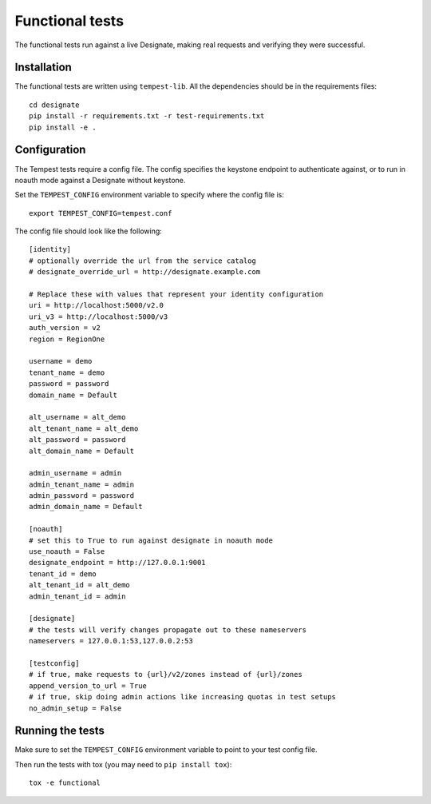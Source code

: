 .. _functional-tests:

===================
 Functional tests
===================

The functional tests run against a live Designate, making real requests and
verifying they were successful.

Installation
============

The functional tests are written using ``tempest-lib``. All the dependencies
should be in the requirements files:

::

    cd designate
    pip install -r requirements.txt -r test-requirements.txt
    pip install -e .

Configuration
=============

The Tempest tests require a config file. The config specifies the keystone
endpoint to authenticate against, or to run in noauth mode against a Designate
without keystone.

Set the ``TEMPEST_CONFIG`` environment variable to specify where the config
file is:

::

    export TEMPEST_CONFIG=tempest.conf


The config file should look like the following:

::

    [identity]
    # optionally override the url from the service catalog
    # designate_override_url = http://designate.example.com

    # Replace these with values that represent your identity configuration
    uri = http://localhost:5000/v2.0
    uri_v3 = http://localhost:5000/v3
    auth_version = v2
    region = RegionOne

    username = demo
    tenant_name = demo
    password = password
    domain_name = Default

    alt_username = alt_demo
    alt_tenant_name = alt_demo
    alt_password = password
    alt_domain_name = Default

    admin_username = admin
    admin_tenant_name = admin
    admin_password = password
    admin_domain_name = Default

    [noauth]
    # set this to True to run against designate in noauth mode
    use_noauth = False
    designate_endpoint = http://127.0.0.1:9001
    tenant_id = demo
    alt_tenant_id = alt_demo
    admin_tenant_id = admin

    [designate]
    # the tests will verify changes propagate out to these nameservers
    nameservers = 127.0.0.1:53,127.0.0.2:53

    [testconfig]
    # if true, make requests to {url}/v2/zones instead of {url}/zones
    append_version_to_url = True
    # if true, skip doing admin actions like increasing quotas in test setups
    no_admin_setup = False


Running the tests
=================

Make sure to set the ``TEMPEST_CONFIG`` environment variable to point to your
test config file.

Then run the tests with tox (you may need to ``pip install tox``):

::

    tox -e functional
